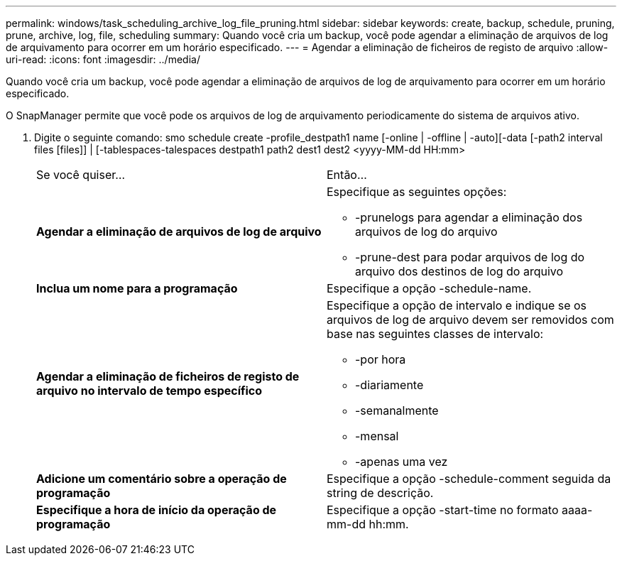 ---
permalink: windows/task_scheduling_archive_log_file_pruning.html 
sidebar: sidebar 
keywords: create, backup, schedule, pruning, prune, archive, log, file, scheduling 
summary: Quando você cria um backup, você pode agendar a eliminação de arquivos de log de arquivamento para ocorrer em um horário especificado. 
---
= Agendar a eliminação de ficheiros de registo de arquivo
:allow-uri-read: 
:icons: font
:imagesdir: ../media/


[role="lead"]
Quando você cria um backup, você pode agendar a eliminação de arquivos de log de arquivamento para ocorrer em um horário especificado.

O SnapManager permite que você pode os arquivos de log de arquivamento periodicamente do sistema de arquivos ativo.

. Digite o seguinte comando: smo schedule create -profile_destpath1 name [-online | -offline | -auto][-data [-path2 interval files [files]] | [-tablespaces-talespaces destpath1 path2 dest1 dest2 <yyyy-MM-dd HH:mm>
+
|===


| Se você quiser... | Então... 


 a| 
*Agendar a eliminação de arquivos de log de arquivo*
 a| 
Especifique as seguintes opções:

** -prunelogs para agendar a eliminação dos arquivos de log do arquivo
** -prune-dest para podar arquivos de log do arquivo dos destinos de log do arquivo




 a| 
*Inclua um nome para a programação*
 a| 
Especifique a opção -schedule-name.



 a| 
*Agendar a eliminação de ficheiros de registo de arquivo no intervalo de tempo específico*
 a| 
Especifique a opção de intervalo e indique se os arquivos de log de arquivo devem ser removidos com base nas seguintes classes de intervalo:

** -por hora
** -diariamente
** -semanalmente
** -mensal
** -apenas uma vez




 a| 
*Adicione um comentário sobre a operação de programação*
 a| 
Especifique a opção -schedule-comment seguida da string de descrição.



 a| 
*Especifique a hora de início da operação de programação*
 a| 
Especifique a opção -start-time no formato aaaa-mm-dd hh:mm.

|===

